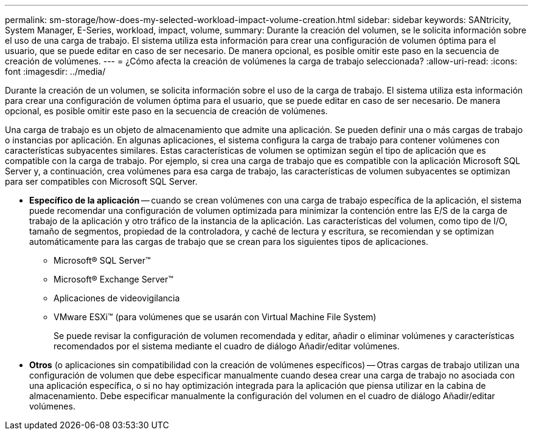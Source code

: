 ---
permalink: sm-storage/how-does-my-selected-workload-impact-volume-creation.html 
sidebar: sidebar 
keywords: SANtricity, System Manager, E-Series, workload, impact, volume, 
summary: Durante la creación del volumen, se le solicita información sobre el uso de una carga de trabajo. El sistema utiliza esta información para crear una configuración de volumen óptima para el usuario, que se puede editar en caso de ser necesario. De manera opcional, es posible omitir este paso en la secuencia de creación de volúmenes. 
---
= ¿Cómo afecta la creación de volúmenes la carga de trabajo seleccionada?
:allow-uri-read: 
:icons: font
:imagesdir: ../media/


[role="lead"]
Durante la creación de un volumen, se solicita información sobre el uso de la carga de trabajo. El sistema utiliza esta información para crear una configuración de volumen óptima para el usuario, que se puede editar en caso de ser necesario. De manera opcional, es posible omitir este paso en la secuencia de creación de volúmenes.

Una carga de trabajo es un objeto de almacenamiento que admite una aplicación. Se pueden definir una o más cargas de trabajo o instancias por aplicación. En algunas aplicaciones, el sistema configura la carga de trabajo para contener volúmenes con características subyacentes similares. Estas características de volumen se optimizan según el tipo de aplicación que es compatible con la carga de trabajo. Por ejemplo, si crea una carga de trabajo que es compatible con la aplicación Microsoft SQL Server y, a continuación, crea volúmenes para esa carga de trabajo, las características de volumen subyacentes se optimizan para ser compatibles con Microsoft SQL Server.

* *Específico de la aplicación* -- cuando se crean volúmenes con una carga de trabajo específica de la aplicación, el sistema puede recomendar una configuración de volumen optimizada para minimizar la contención entre las E/S de la carga de trabajo de la aplicación y otro tráfico de la instancia de la aplicación. Las características del volumen, como tipo de I/O, tamaño de segmentos, propiedad de la controladora, y caché de lectura y escritura, se recomiendan y se optimizan automáticamente para las cargas de trabajo que se crean para los siguientes tipos de aplicaciones.
+
** Microsoft® SQL Server™
** Microsoft® Exchange Server™
** Aplicaciones de videovigilancia
** VMware ESXi™ (para volúmenes que se usarán con Virtual Machine File System)
+
Se puede revisar la configuración de volumen recomendada y editar, añadir o eliminar volúmenes y características recomendados por el sistema mediante el cuadro de diálogo Añadir/editar volúmenes.



* *Otros* (o aplicaciones sin compatibilidad con la creación de volúmenes específicos) -- Otras cargas de trabajo utilizan una configuración de volumen que debe especificar manualmente cuando desea crear una carga de trabajo no asociada con una aplicación específica, o si no hay optimización integrada para la aplicación que piensa utilizar en la cabina de almacenamiento. Debe especificar manualmente la configuración del volumen en el cuadro de diálogo Añadir/editar volúmenes.


